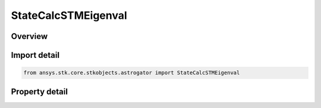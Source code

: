 StateCalcSTMEigenval
====================

.. py:class:: ansys.stk.core.stkobjects.astrogator.StateCalcSTMEigenval

   Bases: :py:class:`~ansys.stk.core.stkobjects.astrogator.IComponentInfo`, :py:class:`~ansys.stk.core.stkobjects.astrogator.ICloneable`

   Cartesian STM Eigenvalues Calc objects.

.. py:currentmodule:: StateCalcSTMEigenval

Overview
--------

.. tab-set::

    .. tab-item:: Properties
        
        .. list-table::
            :header-rows: 0
            :widths: auto

            * - :py:attr:`~ansys.stk.core.stkobjects.astrogator.StateCalcSTMEigenval.coord_system_name`
              - Get or set the coordinate system within which the element is defined.
            * - :py:attr:`~ansys.stk.core.stkobjects.astrogator.StateCalcSTMEigenval.eigenvalue_number`
              - Get or set the number identifying one of the six Eigenvalues.
            * - :py:attr:`~ansys.stk.core.stkobjects.astrogator.StateCalcSTMEigenval.eigenvalue_complex_part`
              - Whether this value represents the real or imaginary part of the Eigenvalue.



Import detail
-------------

.. code-block:: python

    from ansys.stk.core.stkobjects.astrogator import StateCalcSTMEigenval


Property detail
---------------

.. py:property:: coord_system_name
    :canonical: ansys.stk.core.stkobjects.astrogator.StateCalcSTMEigenval.coord_system_name
    :type: str

    Get or set the coordinate system within which the element is defined.

.. py:property:: eigenvalue_number
    :canonical: ansys.stk.core.stkobjects.astrogator.StateCalcSTMEigenval.eigenvalue_number
    :type: STMEigenNumber

    Get or set the number identifying one of the six Eigenvalues.

.. py:property:: eigenvalue_complex_part
    :canonical: ansys.stk.core.stkobjects.astrogator.StateCalcSTMEigenval.eigenvalue_complex_part
    :type: ComplexNumber

    Whether this value represents the real or imaginary part of the Eigenvalue.


